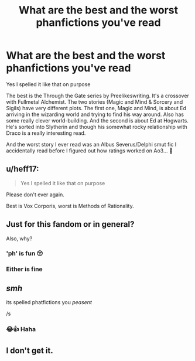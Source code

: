#+TITLE: What are the best and the worst phanfictions you've read

* What are the best and the worst phanfictions you've read
:PROPERTIES:
:Author: Lucille_Madras
:Score: 0
:DateUnix: 1568867047.0
:DateShort: 2019-Sep-19
:FlairText: Discussion
:END:
Yes I spelled it like that on purpose

The best is the Through the Gate series by Preelikeswriting. It's a crossover with Fullmetal Alchemist. The two stories (Magic and Mind & Sorcery and Sigils) have very different plots. The first one, Magic and Mind, is about Ed arriving in the wizarding world and trying to find his way around. Also has some really clever world-building. And the second is about Ed at Hogwarts. He's sorted into Slytherin and though his somewhat rocky relationship with Draco is a really interesting read.

And the worst story I ever read was an Albus Severus/Delphi smut fic I accidentally read before I figured out how ratings worked on Ao3... 🤢


** u/heff17:
#+begin_quote
  Yes I spelled it like that on purpose
#+end_quote

Please don't ever again.

Best is Vox Corporis, worst is Methods of Rationality.
:PROPERTIES:
:Author: heff17
:Score: 19
:DateUnix: 1568870503.0
:DateShort: 2019-Sep-19
:END:


** Just for this fandom or in general?

Also, why?
:PROPERTIES:
:Author: Johnsmitish
:Score: 3
:DateUnix: 1568871564.0
:DateShort: 2019-Sep-19
:END:

*** 'ph' is fun 😚
:PROPERTIES:
:Author: Lucille_Madras
:Score: 1
:DateUnix: 1568912124.0
:DateShort: 2019-Sep-19
:END:


*** Either is fine
:PROPERTIES:
:Author: Lucille_Madras
:Score: 1
:DateUnix: 1568912201.0
:DateShort: 2019-Sep-19
:END:


** /smh/

its spelled phatfictions you /peasent/

/s
:PROPERTIES:
:Author: TheSirGrailluet
:Score: 2
:DateUnix: 1568873481.0
:DateShort: 2019-Sep-19
:END:

*** 😂👍 Haha
:PROPERTIES:
:Author: Lucille_Madras
:Score: 1
:DateUnix: 1568912188.0
:DateShort: 2019-Sep-19
:END:


** I don't get it.
:PROPERTIES:
:Score: 2
:DateUnix: 1568869094.0
:DateShort: 2019-Sep-19
:END:
